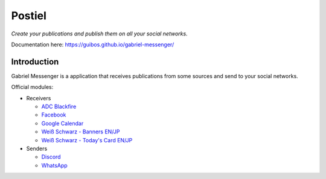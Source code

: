 Postiel
#######

*Create your publications and publish them on all your social networks.*

Documentation here: https://guibos.github.io/gabriel-messenger/

Introduction
************

Gabriel Messenger is a application that receives publications from some sources and send to your social networks.

Official modules:

* Receivers

  * `ADC Blackfire <https://www.blackfire.eu/>`_
  * `Facebook <https://www.facebook.com/>`_
  * `Google Calendar <https://calendar.google.com/>`_
  * `Weiß Schwarz - Banners EN/JP <https://en.ws-tcg.com/>`_
  * `Weiß Schwarz - Today's Card EN/JP <https://en.ws-tcg.com/products/ws_today>`_

* Senders

  * `Discord <https://discordapp.com/>`_
  * `WhatsApp <web.whatsapp.com/>`_
